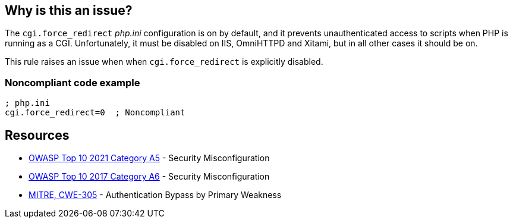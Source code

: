 == Why is this an issue?

The ``++cgi.force_redirect++`` _php.ini_ configuration is on by default, and it prevents unauthenticated access to scripts when PHP is running as a CGI. Unfortunately, it must be disabled on IIS, OmniHTTPD and Xitami, but in all other cases it should be on.


This rule raises an issue when when ``++cgi.force_redirect++`` is explicitly disabled.


=== Noncompliant code example

[source,php]
----
; php.ini
cgi.force_redirect=0  ; Noncompliant
----


== Resources

* https://owasp.org/Top10/A05_2021-Security_Misconfiguration/[OWASP Top 10 2021 Category A5] - Security Misconfiguration
* https://owasp.org/www-project-top-ten/2017/A6_2017-Security_Misconfiguration[OWASP Top 10 2017 Category A6] - Security Misconfiguration
* https://cwe.mitre.org/data/definitions/305[MITRE, CWE-305] - Authentication Bypass by Primary Weakness



ifdef::env-github,rspecator-view[]

'''
== Implementation Specification
(visible only on this page)

=== Message

Remove this configuration disabling "cgi.force_redirect".


'''
== Comments And Links
(visible only on this page)

=== on 1 Sep 2015, 07:46:06 Linda Martin wrote:
LGTM!

endif::env-github,rspecator-view[]
